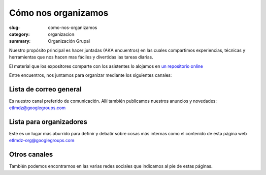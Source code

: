====================
Cómo nos organizamos
====================

:slug: como-nos-organizamos
:category: organizacion
:summary: Organización Grupal


Nuestro propósito principal es hacer juntadas (AKA encuentros) en las cuales
compartimos experiencias, técnicas y herramientas que nos hacen mas fáciles
y divertidas las tareas diarias.

El material que los expositores comparte con los asistentes lo alojamos en
`un repositorio online <https://github.com/etlmdz/eventos>`_

Entre encuentros, nos juntamos para organizar mediante los siguientes canales:

Lista de correo general
-----------------------

Es nuestro canal preferido de comunicación. Allí también publicamos nuestros anuncios y novedades: etlmdz@googlegroups.com

Lista para organizadores
------------------------

Este es un lugar más aburrido para definir y debatir sobre cosas más internas como el contenido de esta página web etlmdz-org@googlegroups.com

Otros canales
-------------

También podemos encontrarnos en las varias redes sociales que indicamos al pie de estas páginas.
